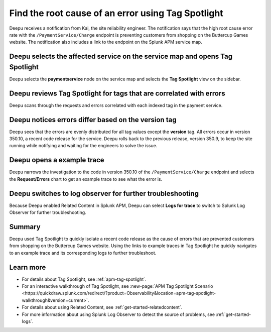 .. _troubleshoot-tag-spotlight:

******************************************************************
Find the root cause of an error using Tag Spotlight
******************************************************************

.. meta::
    :description: This Splunk APM use case describes how to use APM Tag Spotlight to find root cause errors.

Deepu receives a notification from Kai, the site reliability engineer. The notification says that the high root cause error rate with the ``/PaymentService/Charge`` endpoint is preventing customers from shopping on the Buttercup Games website. The notification also includes a link to the endpoint on the Splunk APM service map. 

Deepu selects the affected service on the service map and opens Tag Spotlight 
===============================================================================

Deepu selects the :strong:`paymentservice` node on the service map and selects the :strong:`Tag Spotlight` view on the sidebar. 

..  image:: /_images/apm/apm-use-cases/TagSpotlightUseCase_OpenTagSpotlight.png
    :width: 99%
    :alt: This screenshot shows the payment service in the service map and Tag Spotlight side panel. 

Deepu reviews Tag Spotlight for tags that are correlated with errors
=========================================================================================

Deepu scans through the requests and errors correlated with each indexed tag in the payment service.

..  image:: /_images/apm/apm-use-cases/troubleshoot-tag-spotlight-01.png
    :width: 99%
    :alt: This screenshot shows the Tag Spotlight view of the payment service.

Deepu notices errors differ based on the version tag
======================================================

Deepu sees that the errors are evenly distributed for all tag values except the :strong:`version` tag. All errors occur in version 350.10, a recent code release for the service. Deepu rolls back to the previous release, version 350.9, to keep the site running while notifying and waiting for the engineers to solve the issue.

..  image:: /_images/apm/apm-use-cases/TagSpotlightUseCase_VersionTag.png
    :width: 50%
    :alt: This screenshot shows the data based in the indexed version tag in Tag Spotlight. 

Deepu opens a example trace
==============================

Deepu narrows the investigation to the code in version 350.10 of the ``/PaymentService/Charge`` endpoint and selects the :strong:`Request/Errors` chart to get an example trace to see what the error is. 

..  image:: /_images/apm/apm-use-cases/TagSpotlightUseCase_ExampleTrace.png
    :width: 99%
    :alt: This screenshot shows an example trace with errors in Tag Spotlight.

Deepu switches to log observer for further troubleshooting
==============================================================

Because Deepu enabled Related Content in Splunk APM, Deepu can select :strong:`Logs for trace` to switch to Splunk Log Observer for further troubleshooting. 

..  image:: /_images/apm/apm-use-cases/TagSpotlightUseCase_LogsForTrace.png
    :width: 99%
    :alt: This screenshot shows a trace view with the option to review the logs for the trace.

Summary
===========

Deepu used Tag Spotlight to quickly isolate a recent code release as the cause of errors that are prevented customers from shopping on the Buttercup Games website. Using the links to example traces in Tag Spotlight he quickly navigates to an example trace and its corresponding logs to further troubleshoot.

Learn more
============

* For details about Tag Spotlight, see :ref:`apm-tag-spotlight`.
* For an interactive walkthrough of Tag Spotlight, see :new-page:`APM Tag Spotlight Scenario <https://quickdraw.splunk.com/redirect/?product=Observability&location=apm-tag-spotlight-walkthrough&version=current>`. 
* For details about using Related Content, see :ref:`get-started-relatedcontent`.
* For more information about using Splunk Log Observer to detect the source of problems, see :ref:`get-started-logs`. 
